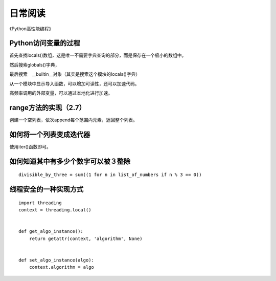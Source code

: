 日常阅读
++++++++

《Python高性能编程》

Python访问变量的过程
--------------------

首先查找locals()数组，这是唯一不需要字典查询的部分，而是保存在一个极小的数组中。

然后搜索globals()字典，

最后搜索　__builtin__对象（其实是搜索这个模块的locals()字典）

从一个模块中显示导入函数，可以增加可读性，还可以加速代码。

高频率调用的外部变量，可以通过本地化进行加速。

range方法的实现（2.7）
--------------------

创建一个空列表，依次append每个范围内元素，返回整个列表。

如何将一个列表变成迭代器
--------------------
使用iter()函数即可。

如何知道其中有多少个数字可以被３整除
-------------------------------

::

    divisible_by_three = sum((1 for n in list_of_numbers if n % 3 == 0))

线程安全的一种实现方式
--------------------
::

    import threading
    context = threading.local()


    def get_algo_instance():
        return getattr(context, 'algorithm', None)


    def set_algo_instance(algo):
        context.algorithm = algo

